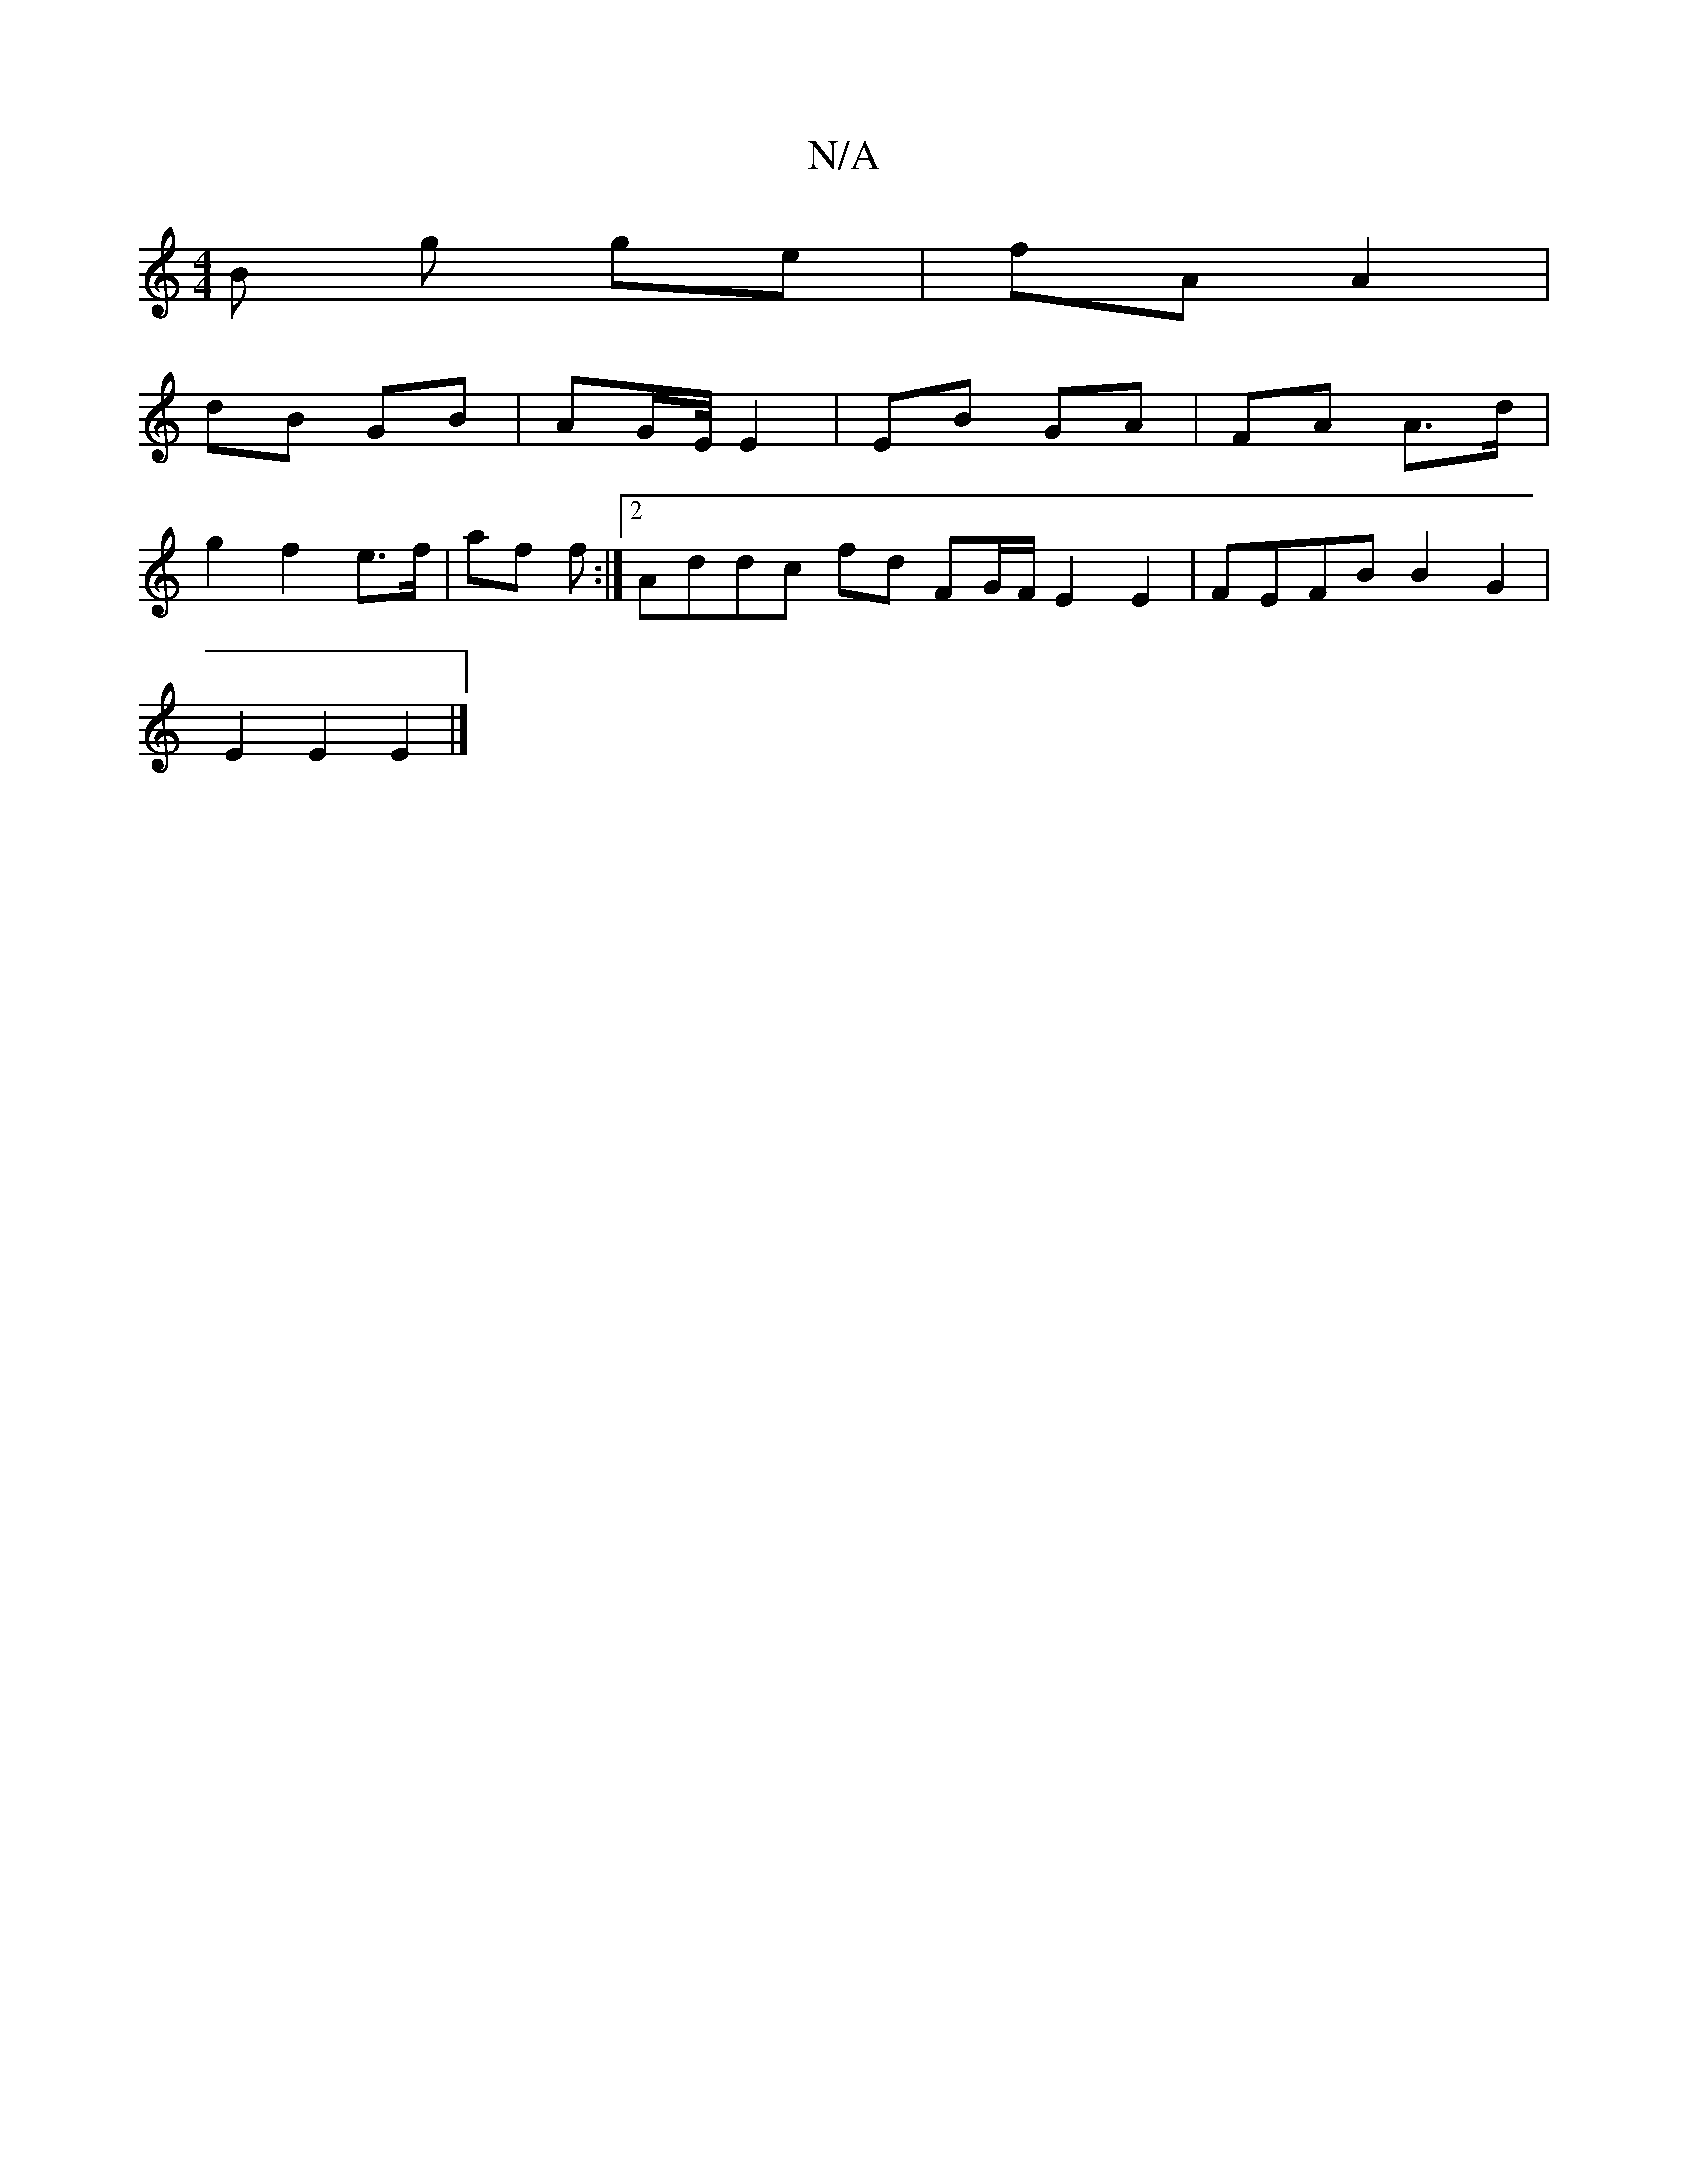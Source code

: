 X:1
T:N/A
M:4/4
R:N/A
K:Cmajor
B g ge | fA A2 |
dB GB | AG/E// E2 | EB GA | FA A>d |
g2 f2 e>f | af f :|2 Addc fd FG/F/ E2 E2 | FEFB B2 G2 |
E2 E2 E2 |]

|: GFgg a2f2 :|
|: d/e/g | b/f/g g>f c3/|d>e d2 | f>e d2 ^g2 | f>af>c f>de>d 